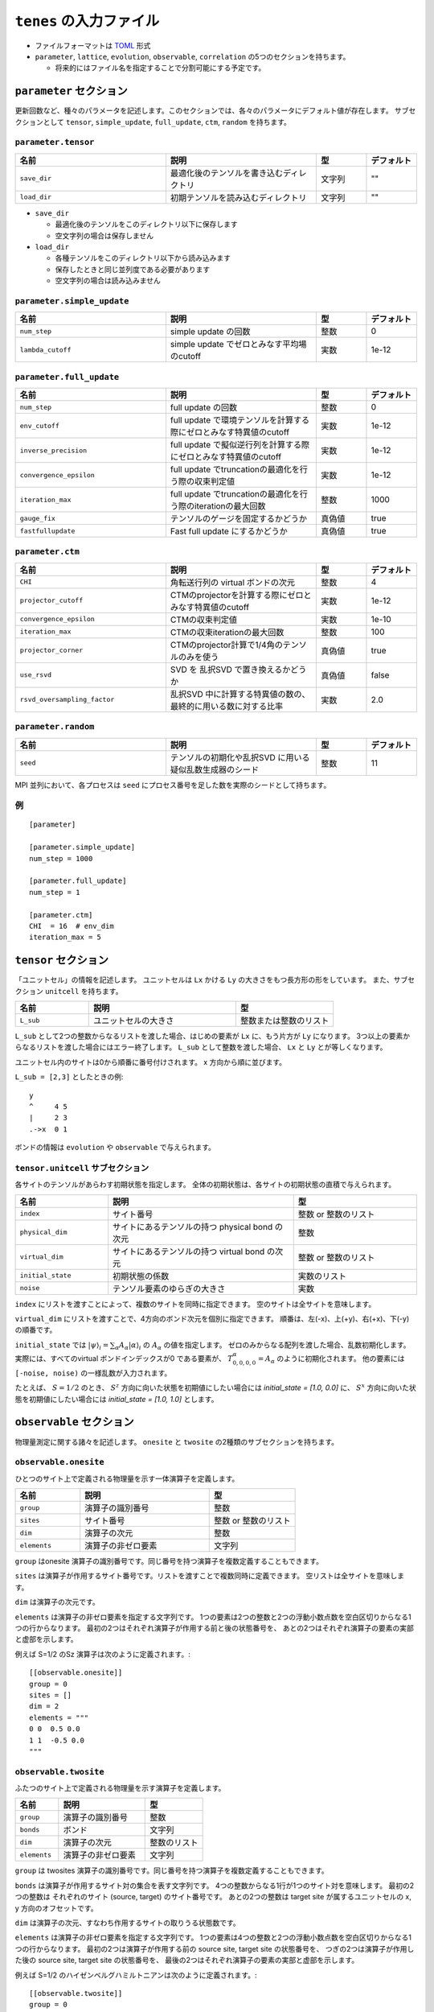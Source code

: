 .. highlight:: none

``tenes`` の入力ファイル
---------------------------------

-  ファイルフォーマットは
   `TOML <https://qiita.com/minoritea/items/c0de47b8beb813c655d4>`__
   形式
-  ``parameter``, ``lattice``, ``evolution``, ``observable``, ``correlation``
   の5つのセクションを持ちます。

   -  将来的にはファイル名を指定することで分割可能にする予定です。

``parameter`` セクション
========================

更新回数など、種々のパラメータを記述します。このセクションでは、各々のパラメータにデフォルト値が存在します。
サブセクションとして ``tensor``, ``simple_update``, ``full_update``,
``ctm``, ``random`` を持ちます。

``parameter.tensor``
~~~~~~~~~~~~~~~~~~~~

.. csv-table::
   :header: "名前", "説明", "型", "デフォルト"
   :widths: 30, 30, 10, 10

   ``save_dir``, "最適化後のテンソルを書き込むディレクトリ", 文字列, \"\"
   ``load_dir``, "初期テンソルを読み込むディレクトリ",       文字列, \"\"


- ``save_dir``

  - 最適化後のテンソルをこのディレクトリ以下に保存します
  - 空文字列の場合は保存しません

- ``load_dir``

  - 各種テンソルをこのディレクトリ以下から読み込みます
  - 保存したときと同じ並列度である必要があります
  - 空文字列の場合は読み込みません

``parameter.simple_update``
~~~~~~~~~~~~~~~~~~~~~~~~~~~

.. csv-table::
   :header: "名前", "説明", "型", "デフォルト"
   :widths: 30, 30, 10, 10

   ``num_step``,              "simple update の回数",                       整数, 0
   ``lambda_cutoff``, "simple update でゼロとみなす平均場のcutoff", 実数, 1e-12

``parameter.full_update``
~~~~~~~~~~~~~~~~~~~~~~~~~

.. csv-table::
   :header: "名前", "説明", "型", "デフォルト"
   :widths: 30, 30, 10, 10

   ``num_step``,            "full update の回数",                                                 整数,   0
   ``env_cutoff``,          "full update で環境テンソルを計算する際にゼロとみなす特異値のcutoff", 実数,   1e-12
   ``inverse_precision``,   "full update で擬似逆行列を計算する際にゼロとみなす特異値のcutoff",   実数,   1e-12
   ``convergence_epsilon``, "full update でtruncationの最適化を行う際の収束判定値",               実数,   1e-12
   ``iteration_max``,       "full update でtruncationの最適化を行う際のiterationの最大回数",      整数,   1000
   ``gauge_fix``,           "テンソルのゲージを固定するかどうか",                                 真偽値, true
   ``fastfullupdate``,      "Fast full update にするかどうか",                                    真偽値, true

``parameter.ctm``
~~~~~~~~~~~~~~~~~

.. csv-table::
   :header: "名前", "説明", "型", "デフォルト"
   :widths: 30, 30, 10, 10

   ``CHI``,                      "角転送行列の virtual ボンドの次元",                              整数,   4
   ``projector_cutoff``,         "CTMのprojectorを計算する際にゼロとみなす特異値のcutoff",         実数,   1e-12
   ``convergence_epsilon``,      "CTMの収束判定値",                                                実数,   1e-10
   ``iteration_max``,            "CTMの収束iterationの最大回数",                                   整数,   100
   ``projector_corner``,         "CTMのprojector計算で1/4角のテンソルのみを使う",                  真偽値, true
   ``use_rsvd``,                 "SVD を 乱択SVD で置き換えるかどうか",                            真偽値, false
   ``rsvd_oversampling_factor``, "乱択SVD 中に計算する特異値の数の、最終的に用いる数に対する比率", 実数,   2.0


``parameter.random``
~~~~~~~~~~~~~~~~~~~~~

.. csv-table::
   :header: "名前", "説明", "型", "デフォルト"
   :widths: 30, 30, 10, 10

   ``seed``, "テンソルの初期化や乱択SVD に用いる疑似乱数生成器のシード", 整数, 11

MPI 並列において、各プロセスは ``seed`` にプロセス番号を足した数を実際のシードとして持ちます。

例
~~

::

    [parameter]

    [parameter.simple_update]
    num_step = 1000

    [parameter.full_update]
    num_step = 1

    [parameter.ctm]
    CHI  = 16  # env_dim
    iteration_max = 5


``tensor`` セクション
========================

「ユニットセル」の情報を記述します。
ユニットセルは ``Lx`` かける ``Ly`` の大きさをもつ長方形の形をしています。
また、サブセクション ``unitcell`` を持ちます。

.. csv-table::
   :header: "名前", "説明", "型"
   :widths: 15, 30, 20

   ``L_sub``, "ユニットセルの大きさ", 整数または整数のリスト


``L_sub`` として2つの整数からなるリストを渡した場合、はじめの要素が ``Lx`` に、もう片方が ``Ly`` になります。
3つ以上の要素からなるリストを渡した場合にはエラー終了します。
``L_sub`` として整数を渡した場合、 ``Lx`` と ``Ly`` とが等しくなります。

ユニットセル内のサイトは0から順番に番号付けされます。 x 方向から順に並びます。

``L_sub = [2,3]`` としたときの例::

 y
 ^     4 5
 |     2 3
 .->x  0 1


ボンドの情報は ``evolution`` や ``observable`` で与えられます。


``tensor.unitcell`` サブセクション
~~~~~~~~~~~~~~~~~~~~~~~~~~~~~~~~

各サイトのテンソルがあらわす初期状態を指定します。
全体の初期状態は、各サイトの初期状態の直積で与えられます。

.. csv-table::
   :header: "名前", "説明", "型"
   :widths: 15, 30, 20

   ``index``, "サイト番号", 整数 or 整数のリスト
   ``physical_dim``, "サイトにあるテンソルの持つ physical bond の次元", 整数
   ``virtual_dim``, "サイトにあるテンソルの持つ virtual bond の次元",  整数 or 整数のリスト
   ``initial_state``, "初期状態の係数", 実数のリスト
   ``noise``, "テンソル要素のゆらぎの大きさ", 実数


``index`` にリストを渡すことによって、複数のサイトを同時に指定できます。
空のサイトは全サイトを意味します。

``virtual_dim`` にリストを渡すことで、4方向のボンド次元を個別に指定できます。
順番は、左(-x)、上(+y)、右(+x)、下(-y) の順番です。

``initial_state`` では
:math:`|\psi\rangle_i = \sum_\alpha A_\alpha |\alpha\rangle_i` 
の :math:`A_\alpha` の値を指定します。
ゼロのみからなる配列を渡した場合、乱数初期化します。
実際には、すべてのvirtual ボンドインデックスが0 である要素が、 :math:`T_{0,0,0,0}^\alpha = A_\alpha` のように初期化されます。
他の要素には ``[-noise, noise)`` の一様乱数が入力されます。

たとえば、 :math:`S=1/2` のとき、 :math:`S^z` 方向に向いた状態を初期値にしたい場合には `initial_state = [1.0, 0.0]` に、
:math:`S^x` 方向に向いた状態を初期値にしたい場合には `initial_state = [1.0, 1.0]` とします。


``observable`` セクション
==========================

物理量測定に関する諸々を記述します。
``onesite`` と ``twosite`` の2種類のサブセクションを持ちます。


``observable.onesite``
~~~~~~~~~~~~~~~~~~~~~~~~~

ひとつのサイト上で定義される物理量を示す一体演算子を定義します。

.. csv-table::
   :header: "名前", "説明", "型"
   :widths: 15, 30, 20

   ``group``,    "演算子の識別番号",   整数
   ``sites``,    "サイト番号",         整数 or 整数のリスト
   ``dim``,      "演算子の次元",       整数
   ``elements``, "演算子の非ゼロ要素", 文字列

``group`` はonesite 演算子の識別番号です。同じ番号を持つ演算子を複数定義することもできます。

``sites`` は演算子が作用するサイト番号です。リストを渡すことで複数同時に定義できます。
空リストは全サイトを意味します。

``dim`` は演算子の次元です。

``elements`` は演算子の非ゼロ要素を指定する文字列です。
1つの要素は2つの整数と2つの浮動小数点数を空白区切りからなる1つの行からなります。
最初の2つはそれぞれ演算子が作用する前と後の状態番号を、
あとの2つはそれぞれ演算子の要素の実部と虚部を示します。

例えば S=1/2 のSz 演算子は次のように定義されます。::

  [[observable.onesite]]
  group = 0
  sites = []
  dim = 2
  elements = """
  0 0  0.5 0.0
  1 1  -0.5 0.0
  """


``observable.twosite``
~~~~~~~~~~~~~~~~~~~~~~~~~

ふたつのサイト上で定義される物理量を示す演算子を定義します。

.. csv-table::
   :header: "名前", "説明", "型"
   :widths: 15, 30, 20

   ``group``,    "演算子の識別番号",   整数
   ``bonds``,    "ボンド",             文字列
   ``dim``,      "演算子の次元",       整数のリスト
   ``elements``, "演算子の非ゼロ要素", 文字列

``group`` は twosites 演算子の識別番号です。同じ番号を持つ演算子を複数定義することもできます。

``bonds`` は演算子が作用するサイト対の集合を表す文字列です。
4つの整数からなる1行が1つのサイト対を意味します。
最初の2つの整数は それぞれのサイト (source, target) のサイト番号です。
あとの2つの整数は target site が属するユニットセルの x, y 方向のオフセットです。

``dim`` は演算子の次元、すなわち作用するサイトの取りうる状態数です。

``elements`` は演算子の非ゼロ要素を指定する文字列です。
1つの要素は4つの整数と2つの浮動小数点数を空白区切りからなる1つの行からなります。
最初の2つは演算子が作用する前の source site, target site の状態番号を、
つぎの2つは演算子が作用した後の source site, target site の状態番号を、
最後の2つはそれぞれ演算子の要素の実部と虚部を示します。

例えば S=1/2 のハイゼンベルグハミルトニアンは次のように定義されます。::

  [[observable.twosite]]
  group = 0
  dim = [2, 2]
  bonds = """
  0 1 0 0
  0 2 0 0
  1 0 1 0
  1 3 0 0
  2 3 0 0
  2 0 0 1
  3 2 1 0
  3 1 0 1
  """
  elements = """
  0 0 0 0  0.25 0.0
  1 0 1 0  -0.25 0.0
  0 1 1 0  0.5 0.0
  1 0 0 1  0.5 0.0
  0 1 0 1  -0.25 0.0
  1 1 1 1  0.25 0.0
  """


``evolution`` セクション
========================

simple update, full update で使う虚時間発展演算子を記述します。
次のようなフィールドを持つ ``simple``, ``full`` の2つのサブセクションを持ちます。

.. csv-table::
   :header: "名前", "説明", "型"
   :widths: 15, 30, 20

   ``source_site``, "source site の番号",                      整数
   ``source_leg``,  "source site から見た target site の方向", 整数
   ``dimensions``,  "虚時間発展演算子テンソルの次元",          整数のリスト
   ``elements``,    "虚時間発展演算子テンソルの非ゼロ要素",    文字列


例 ::

  [evolution]
  [[evolution.simple]]
  source_site = 0
  source_leg = 2
  dimensions = [2, 2, 2, 2]
  elements = """
  0 0 0 0  0.9975031223974601 0.0
  1 0 1 0  1.0025156589209967 0.0
  0 1 1 0  -0.005012536523536871 0.0
  1 0 0 1  -0.005012536523536871 0.0
  0 1 0 1  1.0025156589209967 0.0
  1 1 1 1  0.9975031223974601 0.0
  """


``correlation`` セクション
==========================

相関関数 ``C = <A(0)B(r)>`` を指定するセクション

.. csv-table::
   :header: "名前", "説明", "型"
   :widths: 15, 30, 20

   ``r_max``,     "相関関数の距離 :math:`r` の最大値", 整数
   ``operators``, "相関関数を測る演算子 A, B の番号", 整数のリストのリスト

演算子は ``observable`` セクションで指定したものが用いられます。

例
~~

::

    [correlation]
    r_max = 5
    operators = [[0,0], [0,1], [1,1]]

